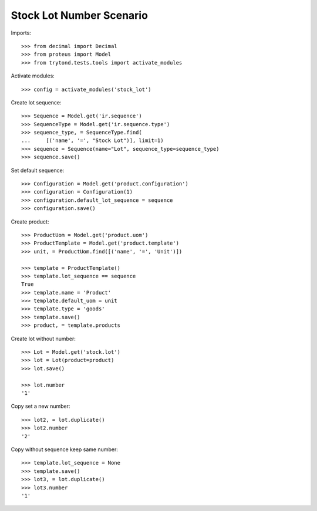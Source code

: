 =========================
Stock Lot Number Scenario
=========================

Imports::

    >>> from decimal import Decimal
    >>> from proteus import Model
    >>> from trytond.tests.tools import activate_modules

Activate modules::

    >>> config = activate_modules('stock_lot')

Create lot sequence::

    >>> Sequence = Model.get('ir.sequence')
    >>> SequenceType = Model.get('ir.sequence.type')
    >>> sequence_type, = SequenceType.find(
    ...     [('name', '=', "Stock Lot")], limit=1)
    >>> sequence = Sequence(name="Lot", sequence_type=sequence_type)
    >>> sequence.save()

Set default sequence::

    >>> Configuration = Model.get('product.configuration')
    >>> configuration = Configuration(1)
    >>> configuration.default_lot_sequence = sequence
    >>> configuration.save()

Create product::

    >>> ProductUom = Model.get('product.uom')
    >>> ProductTemplate = Model.get('product.template')
    >>> unit, = ProductUom.find([('name', '=', 'Unit')])

    >>> template = ProductTemplate()
    >>> template.lot_sequence == sequence
    True
    >>> template.name = 'Product'
    >>> template.default_uom = unit
    >>> template.type = 'goods'
    >>> template.save()
    >>> product, = template.products

Create lot without number::

    >>> Lot = Model.get('stock.lot')
    >>> lot = Lot(product=product)
    >>> lot.save()

    >>> lot.number
    '1'

Copy set a new number::

    >>> lot2, = lot.duplicate()
    >>> lot2.number
    '2'

Copy without sequence keep same number::

    >>> template.lot_sequence = None
    >>> template.save()
    >>> lot3, = lot.duplicate()
    >>> lot3.number
    '1'
